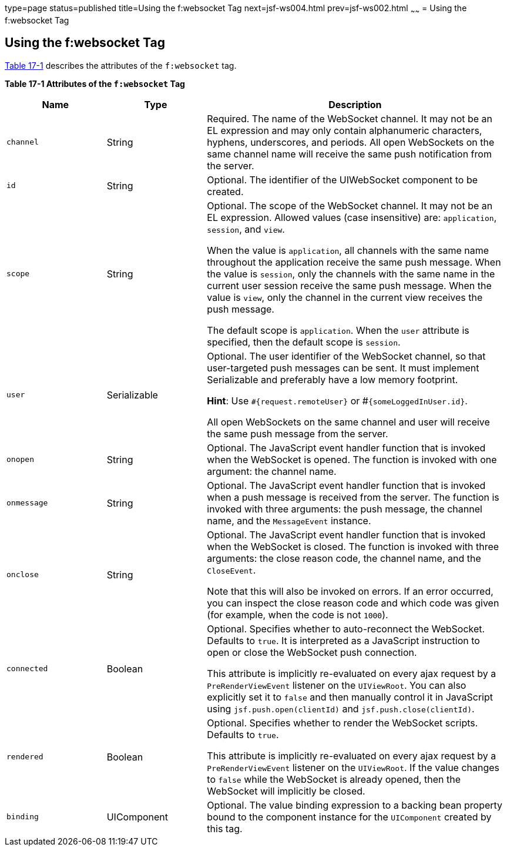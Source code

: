 type=page
status=published
title=Using the f:websocket Tag
next=jsf-ws004.html
prev=jsf-ws002.html
~~~~~~
= Using the f:websocket Tag


[[using-the-fwebsocket-tag]]
Using the f:websocket Tag
-------------------------

link:#attributes-of-the-f:websocket-tag[Table 17-1] describes the attributes of
the `f:websocket` tag.


[[attributes-of-the-f:websocket-tag]]
*Table 17-1 Attributes of the `f:websocket` Tag*
[width=99%,cols="20%,20%,60%"]
|===
|*Name* |*Type* |*Description*

|`channel` |String |Required. The name of the WebSocket channel. It may not
be an EL expression and may only contain alphanumeric characters, hyphens,
underscores, and periods. All open WebSockets on the same channel name will
receive the same push notification from the server.

|`id` |String |Optional. The identifier of the UIWebSocket component to be created.

|`scope` |String  |Optional. The scope of the WebSocket channel. It may not be
an EL expression. Allowed values (case insensitive) are: `application`, `session`,
and `view`.

When the value is `application`, all channels with the same name throughout the
application receive the same push message. When the value is `session`, only the
channels with the same name in the current user session receive the same push
message. When the value is `view`, only the channel in the current view receives
the push message.

The default scope is `application`. When the `user` attribute is specified,
then the default scope is `session`.

|`user` |Serializable   |Optional. The user identifier of the WebSocket channel,
so that user-targeted push messages can be sent. It must implement Serializable
and preferably have a low memory footprint.

*Hint*: Use `#{request.remoteUser}` or #`{someLoggedInUser.id}`.

All open WebSockets on the same channel and user will receive the same push
message from the server.

|`onopen` |String   |Optional. The JavaScript event handler function that is
invoked when the WebSocket is opened. The function is invoked with one argument:
the channel name.

|`onmessage` |String  |Optional. The JavaScript event handler function that is
invoked when a push message is received from the server. The function is invoked
with three arguments: the push message, the channel name, and the `MessageEvent`
instance.

|`onclose` |String  |Optional. The JavaScript event handler function that is
invoked when the WebSocket is closed. The function is invoked with three
arguments: the close reason code, the channel name, and the `CloseEvent`.

Note that this will also be invoked on errors. If an error occurred, you can
inspect the close reason code and which code was given (for example, when the
code is not `1000`).

|`connected` |Boolean  |Optional. Specifies whether to auto-reconnect the
WebSocket. Defaults to `true`. It is interpreted as a JavaScript instruction to
open or close the WebSocket push connection.

This attribute is implicitly re-evaluated on every ajax request by a
`PreRenderViewEvent` listener on the `UIViewRoot`. You can also explicitly set it
to `false` and then manually control it in JavaScript using `jsf.push.open(clientId)`
and `jsf.push.close(clientId)`.

|`rendered` |Boolean  |Optional. Specifies whether to render the WebSocket scripts.
Defaults to `true`.

This attribute is implicitly re-evaluated on every ajax request by a
`PreRenderViewEvent` listener on the `UIViewRoot`. If the value changes to `false`
while the WebSocket is already opened, then the WebSocket will implicitly be closed.

|`binding` |UIComponent  |Optional. The value binding expression to a backing
bean property bound to the component instance for the `UIComponent` created by
this tag.

|===
